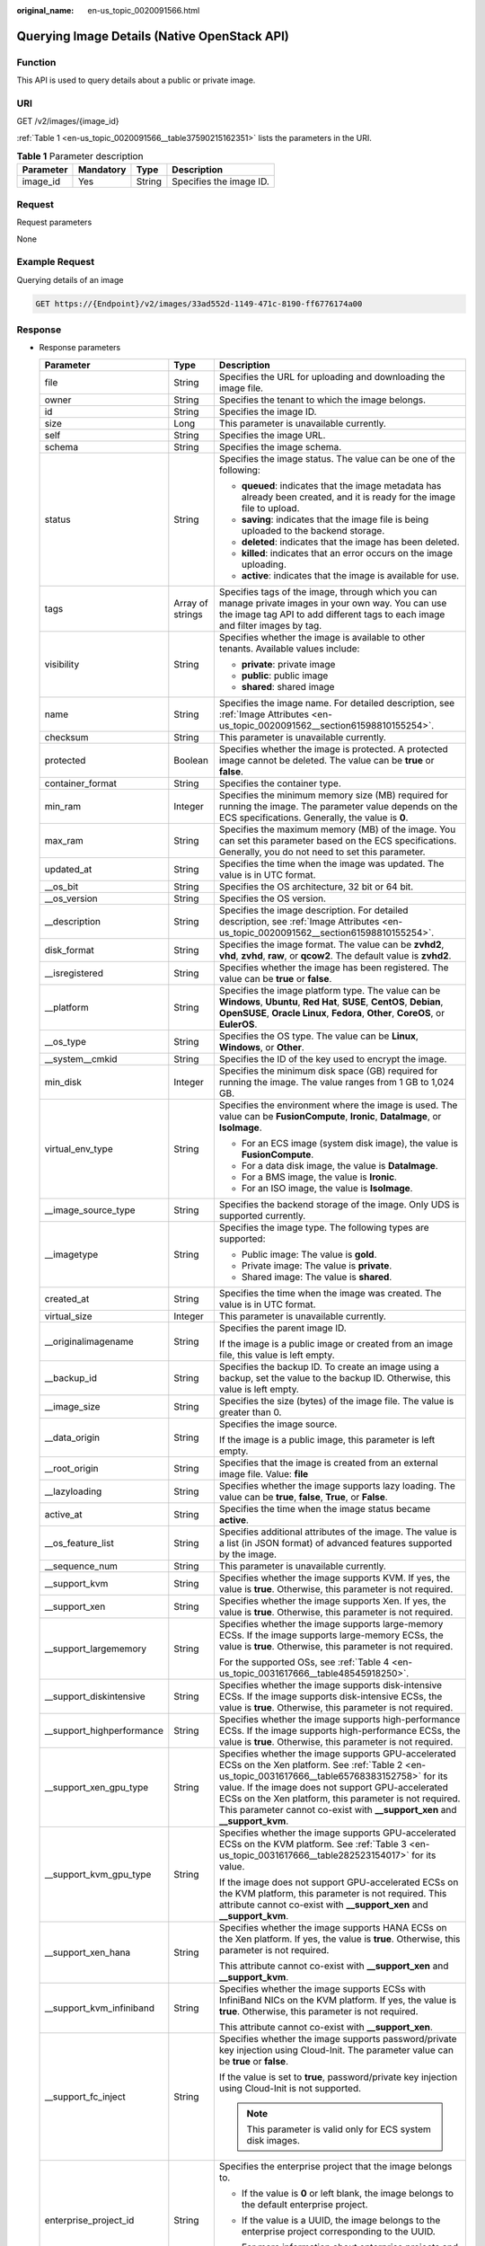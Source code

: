 :original_name: en-us_topic_0020091566.html

.. _en-us_topic_0020091566:

Querying Image Details (Native OpenStack API)
=============================================

Function
--------

This API is used to query details about a public or private image.

URI
---

GET /v2/images/{image_id}

:ref:`Table 1 <en-us_topic_0020091566__table37590215162351>` lists the parameters in the URI.

.. _en-us_topic_0020091566__table37590215162351:

.. table:: **Table 1** Parameter description

   ========= ========= ====== =======================
   Parameter Mandatory Type   Description
   ========= ========= ====== =======================
   image_id  Yes       String Specifies the image ID.
   ========= ========= ====== =======================

Request
-------

Request parameters

None

Example Request
---------------

Querying details of an image

.. code-block:: text

   GET https://{Endpoint}/v2/images/33ad552d-1149-471c-8190-ff6776174a00

Response
--------

-  Response parameters

   +----------------------------+-----------------------+-------------------------------------------------------------------------------------------------------------------------------------------------------------------------------------------------------------------------------------------------------------------------------------------------------------------------------------------------------+
   | Parameter                  | Type                  | Description                                                                                                                                                                                                                                                                                                                                           |
   +============================+=======================+=======================================================================================================================================================================================================================================================================================================================================================+
   | file                       | String                | Specifies the URL for uploading and downloading the image file.                                                                                                                                                                                                                                                                                       |
   +----------------------------+-----------------------+-------------------------------------------------------------------------------------------------------------------------------------------------------------------------------------------------------------------------------------------------------------------------------------------------------------------------------------------------------+
   | owner                      | String                | Specifies the tenant to which the image belongs.                                                                                                                                                                                                                                                                                                      |
   +----------------------------+-----------------------+-------------------------------------------------------------------------------------------------------------------------------------------------------------------------------------------------------------------------------------------------------------------------------------------------------------------------------------------------------+
   | id                         | String                | Specifies the image ID.                                                                                                                                                                                                                                                                                                                               |
   +----------------------------+-----------------------+-------------------------------------------------------------------------------------------------------------------------------------------------------------------------------------------------------------------------------------------------------------------------------------------------------------------------------------------------------+
   | size                       | Long                  | This parameter is unavailable currently.                                                                                                                                                                                                                                                                                                              |
   +----------------------------+-----------------------+-------------------------------------------------------------------------------------------------------------------------------------------------------------------------------------------------------------------------------------------------------------------------------------------------------------------------------------------------------+
   | self                       | String                | Specifies the image URL.                                                                                                                                                                                                                                                                                                                              |
   +----------------------------+-----------------------+-------------------------------------------------------------------------------------------------------------------------------------------------------------------------------------------------------------------------------------------------------------------------------------------------------------------------------------------------------+
   | schema                     | String                | Specifies the image schema.                                                                                                                                                                                                                                                                                                                           |
   +----------------------------+-----------------------+-------------------------------------------------------------------------------------------------------------------------------------------------------------------------------------------------------------------------------------------------------------------------------------------------------------------------------------------------------+
   | status                     | String                | Specifies the image status. The value can be one of the following:                                                                                                                                                                                                                                                                                    |
   |                            |                       |                                                                                                                                                                                                                                                                                                                                                       |
   |                            |                       | -  **queued**: indicates that the image metadata has already been created, and it is ready for the image file to upload.                                                                                                                                                                                                                              |
   |                            |                       | -  **saving**: indicates that the image file is being uploaded to the backend storage.                                                                                                                                                                                                                                                                |
   |                            |                       | -  **deleted**: indicates that the image has been deleted.                                                                                                                                                                                                                                                                                            |
   |                            |                       | -  **killed**: indicates that an error occurs on the image uploading.                                                                                                                                                                                                                                                                                 |
   |                            |                       | -  **active**: indicates that the image is available for use.                                                                                                                                                                                                                                                                                         |
   +----------------------------+-----------------------+-------------------------------------------------------------------------------------------------------------------------------------------------------------------------------------------------------------------------------------------------------------------------------------------------------------------------------------------------------+
   | tags                       | Array of strings      | Specifies tags of the image, through which you can manage private images in your own way. You can use the image tag API to add different tags to each image and filter images by tag.                                                                                                                                                                 |
   +----------------------------+-----------------------+-------------------------------------------------------------------------------------------------------------------------------------------------------------------------------------------------------------------------------------------------------------------------------------------------------------------------------------------------------+
   | visibility                 | String                | Specifies whether the image is available to other tenants. Available values include:                                                                                                                                                                                                                                                                  |
   |                            |                       |                                                                                                                                                                                                                                                                                                                                                       |
   |                            |                       | -  **private**: private image                                                                                                                                                                                                                                                                                                                         |
   |                            |                       | -  **public**: public image                                                                                                                                                                                                                                                                                                                           |
   |                            |                       | -  **shared**: shared image                                                                                                                                                                                                                                                                                                                           |
   +----------------------------+-----------------------+-------------------------------------------------------------------------------------------------------------------------------------------------------------------------------------------------------------------------------------------------------------------------------------------------------------------------------------------------------+
   | name                       | String                | Specifies the image name. For detailed description, see :ref:`Image Attributes <en-us_topic_0020091562__section61598810155254>`.                                                                                                                                                                                                                      |
   +----------------------------+-----------------------+-------------------------------------------------------------------------------------------------------------------------------------------------------------------------------------------------------------------------------------------------------------------------------------------------------------------------------------------------------+
   | checksum                   | String                | This parameter is unavailable currently.                                                                                                                                                                                                                                                                                                              |
   +----------------------------+-----------------------+-------------------------------------------------------------------------------------------------------------------------------------------------------------------------------------------------------------------------------------------------------------------------------------------------------------------------------------------------------+
   | protected                  | Boolean               | Specifies whether the image is protected. A protected image cannot be deleted. The value can be **true** or **false**.                                                                                                                                                                                                                                |
   +----------------------------+-----------------------+-------------------------------------------------------------------------------------------------------------------------------------------------------------------------------------------------------------------------------------------------------------------------------------------------------------------------------------------------------+
   | container_format           | String                | Specifies the container type.                                                                                                                                                                                                                                                                                                                         |
   +----------------------------+-----------------------+-------------------------------------------------------------------------------------------------------------------------------------------------------------------------------------------------------------------------------------------------------------------------------------------------------------------------------------------------------+
   | min_ram                    | Integer               | Specifies the minimum memory size (MB) required for running the image. The parameter value depends on the ECS specifications. Generally, the value is **0**.                                                                                                                                                                                          |
   +----------------------------+-----------------------+-------------------------------------------------------------------------------------------------------------------------------------------------------------------------------------------------------------------------------------------------------------------------------------------------------------------------------------------------------+
   | max_ram                    | String                | Specifies the maximum memory (MB) of the image. You can set this parameter based on the ECS specifications. Generally, you do not need to set this parameter.                                                                                                                                                                                         |
   +----------------------------+-----------------------+-------------------------------------------------------------------------------------------------------------------------------------------------------------------------------------------------------------------------------------------------------------------------------------------------------------------------------------------------------+
   | updated_at                 | String                | Specifies the time when the image was updated. The value is in UTC format.                                                                                                                                                                                                                                                                            |
   +----------------------------+-----------------------+-------------------------------------------------------------------------------------------------------------------------------------------------------------------------------------------------------------------------------------------------------------------------------------------------------------------------------------------------------+
   | \__os_bit                  | String                | Specifies the OS architecture, 32 bit or 64 bit.                                                                                                                                                                                                                                                                                                      |
   +----------------------------+-----------------------+-------------------------------------------------------------------------------------------------------------------------------------------------------------------------------------------------------------------------------------------------------------------------------------------------------------------------------------------------------+
   | \__os_version              | String                | Specifies the OS version.                                                                                                                                                                                                                                                                                                                             |
   +----------------------------+-----------------------+-------------------------------------------------------------------------------------------------------------------------------------------------------------------------------------------------------------------------------------------------------------------------------------------------------------------------------------------------------+
   | \__description             | String                | Specifies the image description. For detailed description, see :ref:`Image Attributes <en-us_topic_0020091562__section61598810155254>`.                                                                                                                                                                                                               |
   +----------------------------+-----------------------+-------------------------------------------------------------------------------------------------------------------------------------------------------------------------------------------------------------------------------------------------------------------------------------------------------------------------------------------------------+
   | disk_format                | String                | Specifies the image format. The value can be **zvhd2**, **vhd**, **zvhd**, **raw**, or **qcow2**. The default value is **zvhd2**.                                                                                                                                                                                                                     |
   +----------------------------+-----------------------+-------------------------------------------------------------------------------------------------------------------------------------------------------------------------------------------------------------------------------------------------------------------------------------------------------------------------------------------------------+
   | \__isregistered            | String                | Specifies whether the image has been registered. The value can be **true** or **false**.                                                                                                                                                                                                                                                              |
   +----------------------------+-----------------------+-------------------------------------------------------------------------------------------------------------------------------------------------------------------------------------------------------------------------------------------------------------------------------------------------------------------------------------------------------+
   | \__platform                | String                | Specifies the image platform type. The value can be **Windows**, **Ubuntu**, **Red Hat**, **SUSE**, **CentOS**, **Debian**, **OpenSUSE**, **Oracle Linux**, **Fedora**, **Other**, **CoreOS**, or **EulerOS**.                                                                                                                                        |
   +----------------------------+-----------------------+-------------------------------------------------------------------------------------------------------------------------------------------------------------------------------------------------------------------------------------------------------------------------------------------------------------------------------------------------------+
   | \__os_type                 | String                | Specifies the OS type. The value can be **Linux**, **Windows**, or **Other**.                                                                                                                                                                                                                                                                         |
   +----------------------------+-----------------------+-------------------------------------------------------------------------------------------------------------------------------------------------------------------------------------------------------------------------------------------------------------------------------------------------------------------------------------------------------+
   | \__system__cmkid           | String                | Specifies the ID of the key used to encrypt the image.                                                                                                                                                                                                                                                                                                |
   +----------------------------+-----------------------+-------------------------------------------------------------------------------------------------------------------------------------------------------------------------------------------------------------------------------------------------------------------------------------------------------------------------------------------------------+
   | min_disk                   | Integer               | Specifies the minimum disk space (GB) required for running the image. The value ranges from 1 GB to 1,024 GB.                                                                                                                                                                                                                                         |
   +----------------------------+-----------------------+-------------------------------------------------------------------------------------------------------------------------------------------------------------------------------------------------------------------------------------------------------------------------------------------------------------------------------------------------------+
   | virtual_env_type           | String                | Specifies the environment where the image is used. The value can be **FusionCompute**, **Ironic**, **DataImage**, or **IsoImage**.                                                                                                                                                                                                                    |
   |                            |                       |                                                                                                                                                                                                                                                                                                                                                       |
   |                            |                       | -  For an ECS image (system disk image), the value is **FusionCompute**.                                                                                                                                                                                                                                                                              |
   |                            |                       | -  For a data disk image, the value is **DataImage**.                                                                                                                                                                                                                                                                                                 |
   |                            |                       | -  For a BMS image, the value is **Ironic**.                                                                                                                                                                                                                                                                                                          |
   |                            |                       | -  For an ISO image, the value is **IsoImage**.                                                                                                                                                                                                                                                                                                       |
   +----------------------------+-----------------------+-------------------------------------------------------------------------------------------------------------------------------------------------------------------------------------------------------------------------------------------------------------------------------------------------------------------------------------------------------+
   | \__image_source_type       | String                | Specifies the backend storage of the image. Only UDS is supported currently.                                                                                                                                                                                                                                                                          |
   +----------------------------+-----------------------+-------------------------------------------------------------------------------------------------------------------------------------------------------------------------------------------------------------------------------------------------------------------------------------------------------------------------------------------------------+
   | \__imagetype               | String                | Specifies the image type. The following types are supported:                                                                                                                                                                                                                                                                                          |
   |                            |                       |                                                                                                                                                                                                                                                                                                                                                       |
   |                            |                       | -  Public image: The value is **gold**.                                                                                                                                                                                                                                                                                                               |
   |                            |                       | -  Private image: The value is **private**.                                                                                                                                                                                                                                                                                                           |
   |                            |                       | -  Shared image: The value is **shared**.                                                                                                                                                                                                                                                                                                             |
   +----------------------------+-----------------------+-------------------------------------------------------------------------------------------------------------------------------------------------------------------------------------------------------------------------------------------------------------------------------------------------------------------------------------------------------+
   | created_at                 | String                | Specifies the time when the image was created. The value is in UTC format.                                                                                                                                                                                                                                                                            |
   +----------------------------+-----------------------+-------------------------------------------------------------------------------------------------------------------------------------------------------------------------------------------------------------------------------------------------------------------------------------------------------------------------------------------------------+
   | virtual_size               | Integer               | This parameter is unavailable currently.                                                                                                                                                                                                                                                                                                              |
   +----------------------------+-----------------------+-------------------------------------------------------------------------------------------------------------------------------------------------------------------------------------------------------------------------------------------------------------------------------------------------------------------------------------------------------+
   | \__originalimagename       | String                | Specifies the parent image ID.                                                                                                                                                                                                                                                                                                                        |
   |                            |                       |                                                                                                                                                                                                                                                                                                                                                       |
   |                            |                       | If the image is a public image or created from an image file, this value is left empty.                                                                                                                                                                                                                                                               |
   +----------------------------+-----------------------+-------------------------------------------------------------------------------------------------------------------------------------------------------------------------------------------------------------------------------------------------------------------------------------------------------------------------------------------------------+
   | \__backup_id               | String                | Specifies the backup ID. To create an image using a backup, set the value to the backup ID. Otherwise, this value is left empty.                                                                                                                                                                                                                      |
   +----------------------------+-----------------------+-------------------------------------------------------------------------------------------------------------------------------------------------------------------------------------------------------------------------------------------------------------------------------------------------------------------------------------------------------+
   | \__image_size              | String                | Specifies the size (bytes) of the image file. The value is greater than 0.                                                                                                                                                                                                                                                                            |
   +----------------------------+-----------------------+-------------------------------------------------------------------------------------------------------------------------------------------------------------------------------------------------------------------------------------------------------------------------------------------------------------------------------------------------------+
   | \__data_origin             | String                | Specifies the image source.                                                                                                                                                                                                                                                                                                                           |
   |                            |                       |                                                                                                                                                                                                                                                                                                                                                       |
   |                            |                       | If the image is a public image, this parameter is left empty.                                                                                                                                                                                                                                                                                         |
   +----------------------------+-----------------------+-------------------------------------------------------------------------------------------------------------------------------------------------------------------------------------------------------------------------------------------------------------------------------------------------------------------------------------------------------+
   | \__root_origin             | String                | Specifies that the image is created from an external image file. Value: **file**                                                                                                                                                                                                                                                                      |
   +----------------------------+-----------------------+-------------------------------------------------------------------------------------------------------------------------------------------------------------------------------------------------------------------------------------------------------------------------------------------------------------------------------------------------------+
   | \__lazyloading             | String                | Specifies whether the image supports lazy loading. The value can be **true**, **false**, **True**, or **False**.                                                                                                                                                                                                                                      |
   +----------------------------+-----------------------+-------------------------------------------------------------------------------------------------------------------------------------------------------------------------------------------------------------------------------------------------------------------------------------------------------------------------------------------------------+
   | active_at                  | String                | Specifies the time when the image status became **active**.                                                                                                                                                                                                                                                                                           |
   +----------------------------+-----------------------+-------------------------------------------------------------------------------------------------------------------------------------------------------------------------------------------------------------------------------------------------------------------------------------------------------------------------------------------------------+
   | \__os_feature_list         | String                | Specifies additional attributes of the image. The value is a list (in JSON format) of advanced features supported by the image.                                                                                                                                                                                                                       |
   +----------------------------+-----------------------+-------------------------------------------------------------------------------------------------------------------------------------------------------------------------------------------------------------------------------------------------------------------------------------------------------------------------------------------------------+
   | \__sequence_num            | String                | This parameter is unavailable currently.                                                                                                                                                                                                                                                                                                              |
   +----------------------------+-----------------------+-------------------------------------------------------------------------------------------------------------------------------------------------------------------------------------------------------------------------------------------------------------------------------------------------------------------------------------------------------+
   | \__support_kvm             | String                | Specifies whether the image supports KVM. If yes, the value is **true**. Otherwise, this parameter is not required.                                                                                                                                                                                                                                   |
   +----------------------------+-----------------------+-------------------------------------------------------------------------------------------------------------------------------------------------------------------------------------------------------------------------------------------------------------------------------------------------------------------------------------------------------+
   | \__support_xen             | String                | Specifies whether the image supports Xen. If yes, the value is **true**. Otherwise, this parameter is not required.                                                                                                                                                                                                                                   |
   +----------------------------+-----------------------+-------------------------------------------------------------------------------------------------------------------------------------------------------------------------------------------------------------------------------------------------------------------------------------------------------------------------------------------------------+
   | \__support_largememory     | String                | Specifies whether the image supports large-memory ECSs. If the image supports large-memory ECSs, the value is **true**. Otherwise, this parameter is not required.                                                                                                                                                                                    |
   |                            |                       |                                                                                                                                                                                                                                                                                                                                                       |
   |                            |                       | For the supported OSs, see :ref:`Table 4 <en-us_topic_0031617666__table48545918250>`.                                                                                                                                                                                                                                                                 |
   +----------------------------+-----------------------+-------------------------------------------------------------------------------------------------------------------------------------------------------------------------------------------------------------------------------------------------------------------------------------------------------------------------------------------------------+
   | \__support_diskintensive   | String                | Specifies whether the image supports disk-intensive ECSs. If the image supports disk-intensive ECSs, the value is **true**. Otherwise, this parameter is not required.                                                                                                                                                                                |
   +----------------------------+-----------------------+-------------------------------------------------------------------------------------------------------------------------------------------------------------------------------------------------------------------------------------------------------------------------------------------------------------------------------------------------------+
   | \__support_highperformance | String                | Specifies whether the image supports high-performance ECSs. If the image supports high-performance ECSs, the value is **true**. Otherwise, this parameter is not required.                                                                                                                                                                            |
   +----------------------------+-----------------------+-------------------------------------------------------------------------------------------------------------------------------------------------------------------------------------------------------------------------------------------------------------------------------------------------------------------------------------------------------+
   | \__support_xen_gpu_type    | String                | Specifies whether the image supports GPU-accelerated ECSs on the Xen platform. See :ref:`Table 2 <en-us_topic_0031617666__table65768383152758>` for its value. If the image does not support GPU-accelerated ECSs on the Xen platform, this parameter is not required. This parameter cannot co-exist with **\__support_xen** and **\__support_kvm**. |
   +----------------------------+-----------------------+-------------------------------------------------------------------------------------------------------------------------------------------------------------------------------------------------------------------------------------------------------------------------------------------------------------------------------------------------------+
   | \__support_kvm_gpu_type    | String                | Specifies whether the image supports GPU-accelerated ECSs on the KVM platform. See :ref:`Table 3 <en-us_topic_0031617666__table282523154017>` for its value.                                                                                                                                                                                          |
   |                            |                       |                                                                                                                                                                                                                                                                                                                                                       |
   |                            |                       | If the image does not support GPU-accelerated ECSs on the KVM platform, this parameter is not required. This attribute cannot co-exist with **\__support_xen** and **\__support_kvm**.                                                                                                                                                                |
   +----------------------------+-----------------------+-------------------------------------------------------------------------------------------------------------------------------------------------------------------------------------------------------------------------------------------------------------------------------------------------------------------------------------------------------+
   | \__support_xen_hana        | String                | Specifies whether the image supports HANA ECSs on the Xen platform. If yes, the value is **true**. Otherwise, this parameter is not required.                                                                                                                                                                                                         |
   |                            |                       |                                                                                                                                                                                                                                                                                                                                                       |
   |                            |                       | This attribute cannot co-exist with **\__support_xen** and **\__support_kvm**.                                                                                                                                                                                                                                                                        |
   +----------------------------+-----------------------+-------------------------------------------------------------------------------------------------------------------------------------------------------------------------------------------------------------------------------------------------------------------------------------------------------------------------------------------------------+
   | \__support_kvm_infiniband  | String                | Specifies whether the image supports ECSs with InfiniBand NICs on the KVM platform. If yes, the value is **true**. Otherwise, this parameter is not required.                                                                                                                                                                                         |
   |                            |                       |                                                                                                                                                                                                                                                                                                                                                       |
   |                            |                       | This attribute cannot co-exist with **\__support_xen**.                                                                                                                                                                                                                                                                                               |
   +----------------------------+-----------------------+-------------------------------------------------------------------------------------------------------------------------------------------------------------------------------------------------------------------------------------------------------------------------------------------------------------------------------------------------------+
   | \__support_fc_inject       | String                | Specifies whether the image supports password/private key injection using Cloud-Init. The parameter value can be **true** or **false**.                                                                                                                                                                                                               |
   |                            |                       |                                                                                                                                                                                                                                                                                                                                                       |
   |                            |                       | If the value is set to **true**, password/private key injection using Cloud-Init is not supported.                                                                                                                                                                                                                                                    |
   |                            |                       |                                                                                                                                                                                                                                                                                                                                                       |
   |                            |                       | .. note::                                                                                                                                                                                                                                                                                                                                             |
   |                            |                       |                                                                                                                                                                                                                                                                                                                                                       |
   |                            |                       |    This parameter is valid only for ECS system disk images.                                                                                                                                                                                                                                                                                           |
   +----------------------------+-----------------------+-------------------------------------------------------------------------------------------------------------------------------------------------------------------------------------------------------------------------------------------------------------------------------------------------------------------------------------------------------+
   | enterprise_project_id      | String                | Specifies the enterprise project that the image belongs to.                                                                                                                                                                                                                                                                                           |
   |                            |                       |                                                                                                                                                                                                                                                                                                                                                       |
   |                            |                       | -  If the value is **0** or left blank, the image belongs to the default enterprise project.                                                                                                                                                                                                                                                          |
   |                            |                       |                                                                                                                                                                                                                                                                                                                                                       |
   |                            |                       | -  If the value is a UUID, the image belongs to the enterprise project corresponding to the UUID.                                                                                                                                                                                                                                                     |
   |                            |                       |                                                                                                                                                                                                                                                                                                                                                       |
   |                            |                       |    For more information about enterprise projects and how to obtain enterprise project IDs, see *Enterprise Management User Guide*.                                                                                                                                                                                                                   |
   +----------------------------+-----------------------+-------------------------------------------------------------------------------------------------------------------------------------------------------------------------------------------------------------------------------------------------------------------------------------------------------------------------------------------------------+
   | hw_firmware_type           | String                | Specifies the ECS boot mode. Available values include:                                                                                                                                                                                                                                                                                                |
   |                            |                       |                                                                                                                                                                                                                                                                                                                                                       |
   |                            |                       | -  **bios** indicates the BIOS boot mode.                                                                                                                                                                                                                                                                                                             |
   |                            |                       | -  **uefi** indicates the UEFI boot mode.                                                                                                                                                                                                                                                                                                             |
   +----------------------------+-----------------------+-------------------------------------------------------------------------------------------------------------------------------------------------------------------------------------------------------------------------------------------------------------------------------------------------------------------------------------------------------+
   | hw_vif_multiqueue_enabled  | String                | Specifies whether the image supports NIC multi-queue. The value can be **true** or **false**.                                                                                                                                                                                                                                                         |
   +----------------------------+-----------------------+-------------------------------------------------------------------------------------------------------------------------------------------------------------------------------------------------------------------------------------------------------------------------------------------------------------------------------------------------------+
   | \__image_location          | String                | Specifies the location where the image is stored.                                                                                                                                                                                                                                                                                                     |
   +----------------------------+-----------------------+-------------------------------------------------------------------------------------------------------------------------------------------------------------------------------------------------------------------------------------------------------------------------------------------------------------------------------------------------------+
   | \__is_config_init          | String                | Specifies whether initial configuration is complete. The value can be **true** or **false**.                                                                                                                                                                                                                                                          |
   +----------------------------+-----------------------+-------------------------------------------------------------------------------------------------------------------------------------------------------------------------------------------------------------------------------------------------------------------------------------------------------------------------------------------------------+
   | \__support_amd             | String                | Specifies whether the image uses AMD's x86 architecture. The value can be **true** or **false**.                                                                                                                                                                                                                                                      |
   +----------------------------+-----------------------+-------------------------------------------------------------------------------------------------------------------------------------------------------------------------------------------------------------------------------------------------------------------------------------------------------------------------------------------------------+

-  Example response

   .. code-block:: text

      STATUS CODE 200

   ::

      {
            "schema": "/v2/schemas/image",
            "min_disk": 100,
            "created_at": "2018-09-06T14:03:27Z",
            "__image_source_type": "uds",
            "container_format": "bare",
            "file": "/v2/images/bc6bed6e-ba3a-4447-afcc-449174a3eb52/file",
            "updated_at": "2018-09-06T15:17:33Z",
            "protected": true,
            "checksum": "d41d8cd98f00b204e9800998ecf8427e",
            "id": "bc6bed6e-ba3a-4447-afcc-449174a3eb52",
            "__isregistered": "true",
            "min_ram": 2048,
            "__lazyloading": "true",
            "owner": "1bed856811654c1cb661a6ca845ebc77",
            "__os_type": "Linux",
            "__imagetype": "gold",
            "visibility": "public",
            "virtual_env_type": "FusionCompute",
            "tags": [],
            "__platform": "CentOS",
            "size": 0,
            "__os_bit": "64",
            "__os_version": "CentOS 7.3 64bit",
            "name": "CentOS 7.3 64bit vivado",
            "self": "/v2/images/bc6bed6e-ba3a-4447-afcc-449174a3eb52",
            "disk_format": "zvhd2",
            "virtual_size": null,
            "status": "active"
      }

Returned Values
---------------

-  Normal

   200

-  Abnormal

   +---------------------------+------------------------------------------------------+
   | Returned Value            | Description                                          |
   +===========================+======================================================+
   | 400 Bad Request           | Request error.                                       |
   +---------------------------+------------------------------------------------------+
   | 401 Unauthorized          | Authentication failed.                               |
   +---------------------------+------------------------------------------------------+
   | 403 Forbidden             | You do not have the rights to perform the operation. |
   +---------------------------+------------------------------------------------------+
   | 404 Not Found             | The requested resource was not found.                |
   +---------------------------+------------------------------------------------------+
   | 500 Internal Server Error | Internal service error.                              |
   +---------------------------+------------------------------------------------------+
   | 503 Service Unavailable   | The service is unavailable.                          |
   +---------------------------+------------------------------------------------------+
